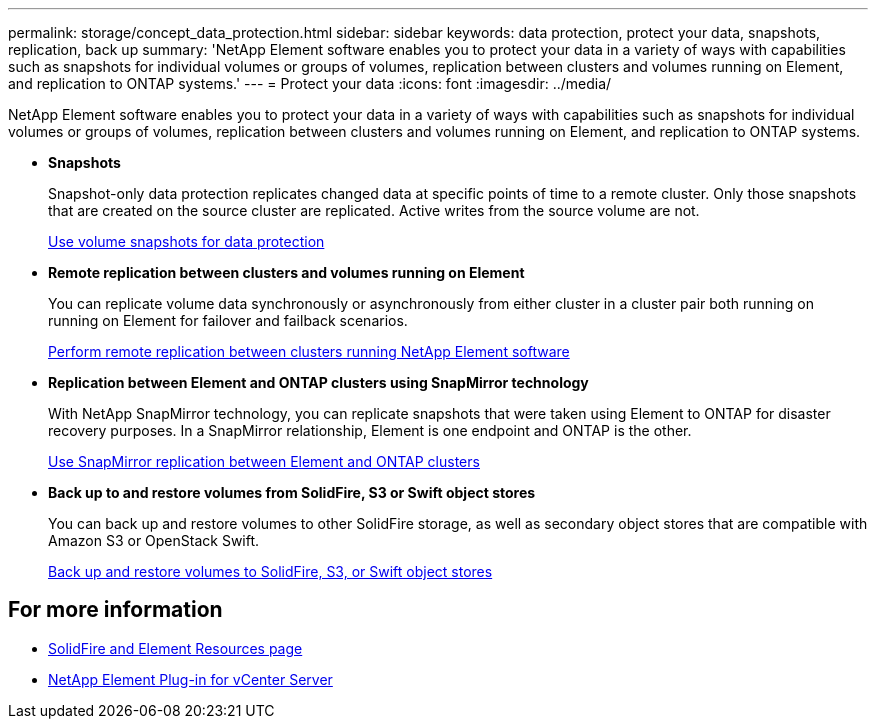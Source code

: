 ---
permalink: storage/concept_data_protection.html
sidebar: sidebar
keywords: data protection, protect your data, snapshots, replication, back up
summary: 'NetApp Element software enables you to protect your data in a variety of ways with capabilities such as snapshots for individual volumes or groups of volumes, replication between clusters and volumes running on Element, and replication to ONTAP systems.'
---
= Protect your data
:icons: font
:imagesdir: ../media/

[.lead]
NetApp Element software enables you to protect your data in a variety of ways with capabilities such as snapshots for individual volumes or groups of volumes, replication between clusters and volumes running on Element, and replication to ONTAP systems.

* *Snapshots*
+
Snapshot-only data protection replicates changed data at specific points of time to a remote cluster. Only those snapshots that are created on the source cluster are replicated. Active writes from the source volume are not.
+
xref:task_data_protection_using_volume_snapshots.adoc[Use volume snapshots for data protection]

* *Remote replication between clusters and volumes running on Element*
+
You can replicate volume data synchronously or asynchronously from either cluster in a cluster pair both running on running on Element for failover and failback scenarios.

+
xref:task_replication_perform_remote_replication_between_element_clusters.adoc[Perform remote replication between clusters running NetApp Element software]


* *Replication between Element and ONTAP clusters using SnapMirror technology*
+
With NetApp SnapMirror technology, you can replicate snapshots that were taken using Element to ONTAP for disaster recovery purposes. In a SnapMirror relationship, Element is one endpoint and ONTAP is the other.

+
xref:task_snapmirror_use_replication_between_element_and_ontap_clusters.adoc[Use SnapMirror replication between Element and ONTAP clusters]

* *Back up to and restore volumes from SolidFire, S3 or Swift object stores*
+
You can back up and restore volumes to other SolidFire storage, as well as secondary object stores that are compatible with Amazon S3 or OpenStack Swift.
+
xref:task_data_protection_back_up_and_restore_volumes.adoc[Back up and restore volumes to SolidFire, S3, or Swift object stores]


== For more information
* https://www.netapp.com/data-storage/solidfire/documentation[SolidFire and Element Resources page^]
* https://docs.netapp.com/us-en/vcp/index.html[NetApp Element Plug-in for vCenter Server^]
